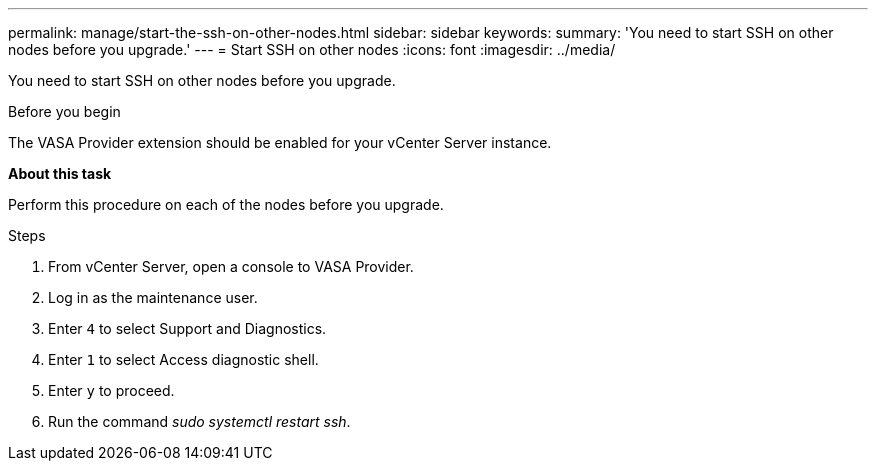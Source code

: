 ---
permalink: manage/start-the-ssh-on-other-nodes.html
sidebar: sidebar
keywords:
summary: 'You need to start SSH on other nodes before you upgrade.'
---
= Start SSH on other nodes
:icons: font
:imagesdir: ../media/

[.lead]
You need to start SSH on other nodes before you upgrade.

.Before you begin

The VASA Provider extension should be enabled for your vCenter Server instance.

*About this task*

Perform this procedure on each of the nodes before you upgrade.

.Steps

. From vCenter Server, open a console to VASA Provider.
. Log in as the maintenance user.
. Enter `4` to select Support and Diagnostics.
. Enter `1` to select Access diagnostic shell.
. Enter `y` to proceed.
. Run the command _sudo systemctl restart ssh_.

